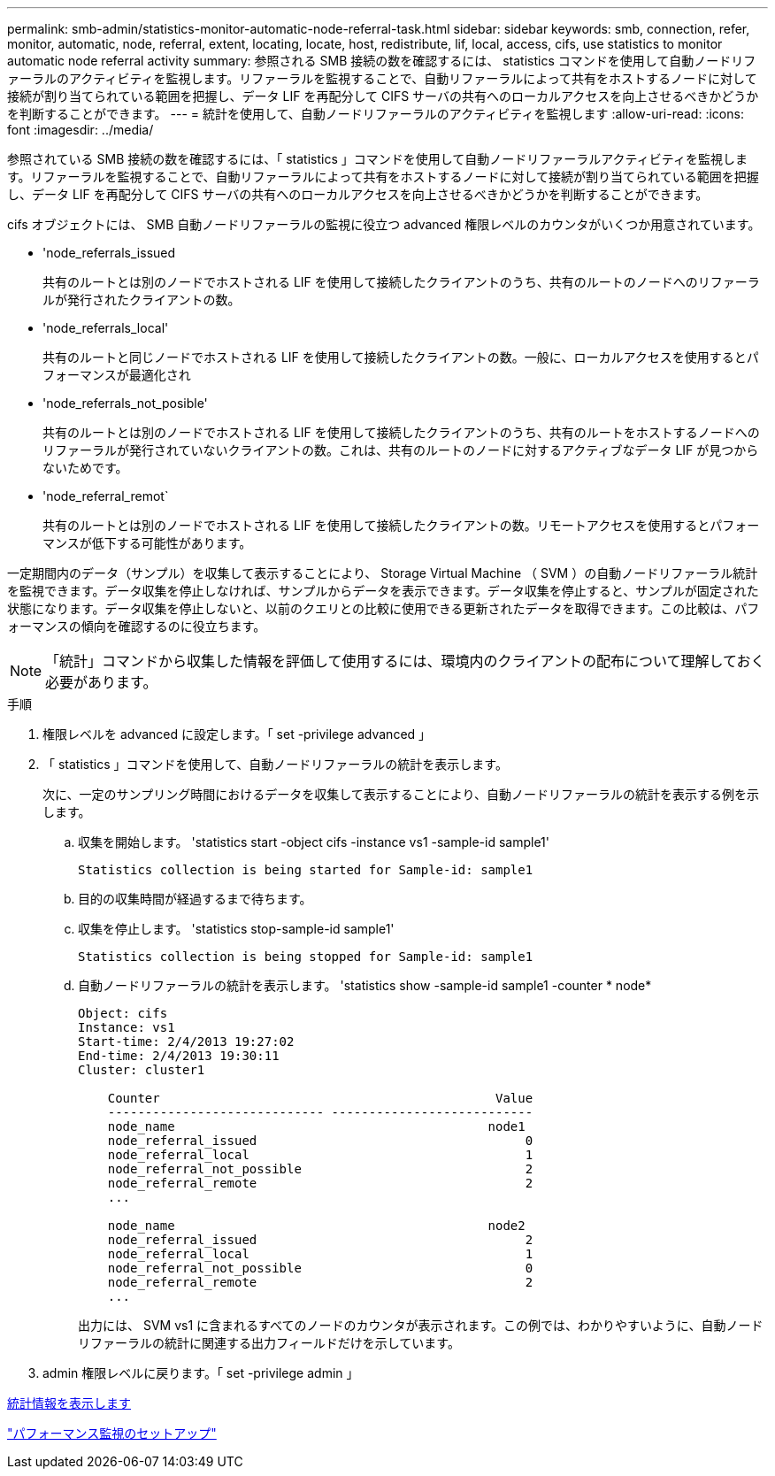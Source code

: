 ---
permalink: smb-admin/statistics-monitor-automatic-node-referral-task.html 
sidebar: sidebar 
keywords: smb, connection, refer, monitor, automatic, node, referral, extent, locating, locate, host, redistribute, lif, local, access, cifs, use statistics to monitor automatic node referral activity 
summary: 参照される SMB 接続の数を確認するには、 statistics コマンドを使用して自動ノードリファーラルのアクティビティを監視します。リファーラルを監視することで、自動リファーラルによって共有をホストするノードに対して接続が割り当てられている範囲を把握し、データ LIF を再配分して CIFS サーバの共有へのローカルアクセスを向上させるべきかどうかを判断することができます。 
---
= 統計を使用して、自動ノードリファーラルのアクティビティを監視します
:allow-uri-read: 
:icons: font
:imagesdir: ../media/


[role="lead"]
参照されている SMB 接続の数を確認するには、「 statistics 」コマンドを使用して自動ノードリファーラルアクティビティを監視します。リファーラルを監視することで、自動リファーラルによって共有をホストするノードに対して接続が割り当てられている範囲を把握し、データ LIF を再配分して CIFS サーバの共有へのローカルアクセスを向上させるべきかどうかを判断することができます。

cifs オブジェクトには、 SMB 自動ノードリファーラルの監視に役立つ advanced 権限レベルのカウンタがいくつか用意されています。

* 'node_referrals_issued
+
共有のルートとは別のノードでホストされる LIF を使用して接続したクライアントのうち、共有のルートのノードへのリファーラルが発行されたクライアントの数。

* 'node_referrals_local'
+
共有のルートと同じノードでホストされる LIF を使用して接続したクライアントの数。一般に、ローカルアクセスを使用するとパフォーマンスが最適化され

* 'node_referrals_not_posible'
+
共有のルートとは別のノードでホストされる LIF を使用して接続したクライアントのうち、共有のルートをホストするノードへのリファーラルが発行されていないクライアントの数。これは、共有のルートのノードに対するアクティブなデータ LIF が見つからないためです。

* 'node_referral_remot`
+
共有のルートとは別のノードでホストされる LIF を使用して接続したクライアントの数。リモートアクセスを使用するとパフォーマンスが低下する可能性があります。



一定期間内のデータ（サンプル）を収集して表示することにより、 Storage Virtual Machine （ SVM ）の自動ノードリファーラル統計を監視できます。データ収集を停止しなければ、サンプルからデータを表示できます。データ収集を停止すると、サンプルが固定された状態になります。データ収集を停止しないと、以前のクエリとの比較に使用できる更新されたデータを取得できます。この比較は、パフォーマンスの傾向を確認するのに役立ちます。

[NOTE]
====
「統計」コマンドから収集した情報を評価して使用するには、環境内のクライアントの配布について理解しておく必要があります。

====
.手順
. 権限レベルを advanced に設定します。「 set -privilege advanced 」
. 「 statistics 」コマンドを使用して、自動ノードリファーラルの統計を表示します。
+
次に、一定のサンプリング時間におけるデータを収集して表示することにより、自動ノードリファーラルの統計を表示する例を示します。

+
.. 収集を開始します。 'statistics start -object cifs -instance vs1 -sample-id sample1'
+
[listing]
----
Statistics collection is being started for Sample-id: sample1
----
.. 目的の収集時間が経過するまで待ちます。
.. 収集を停止します。 'statistics stop-sample-id sample1'
+
[listing]
----
Statistics collection is being stopped for Sample-id: sample1
----
.. 自動ノードリファーラルの統計を表示します。 'statistics show -sample-id sample1 -counter * node*
+
[listing]
----
Object: cifs
Instance: vs1
Start-time: 2/4/2013 19:27:02
End-time: 2/4/2013 19:30:11
Cluster: cluster1

    Counter                                             Value
    ----------------------------- ---------------------------
    node_name                                          node1
    node_referral_issued                                    0
    node_referral_local                                     1
    node_referral_not_possible                              2
    node_referral_remote                                    2
    ...

    node_name                                          node2
    node_referral_issued                                    2
    node_referral_local                                     1
    node_referral_not_possible                              0
    node_referral_remote                                    2
    ...
----
+
出力には、 SVM vs1 に含まれるすべてのノードのカウンタが表示されます。この例では、わかりやすいように、自動ノードリファーラルの統計に関連する出力フィールドだけを示しています。



. admin 権限レベルに戻ります。「 set -privilege admin 」


xref:display-statistics-task.adoc[統計情報を表示します]

link:../performance-config/index.html["パフォーマンス監視のセットアップ"]
